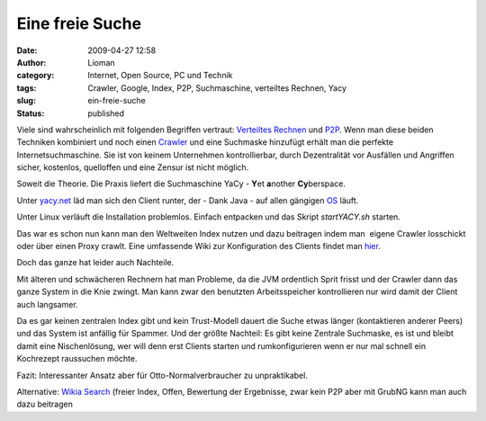 Eine freie Suche
################
:date: 2009-04-27 12:58
:author: Lioman
:category: Internet, Open Source, PC und Technik
:tags: Crawler, Google, Index, P2P, Suchmaschine, verteiltes Rechnen, Yacy
:slug: ein-freie-suche
:status: published

Viele sind wahrscheinlich mit folgenden Begriffen vertraut: `Verteiltes
Rechnen <http://de.wikipedia.org/wiki/Verteiltes%20Rechnen>`__ und
`P2P <http://de.wikipedia.org/wiki/Peer-to-Peer>`__. Wenn man diese
beiden Techniken kombiniert und noch einen
`Crawler <http://de.wikipedia.org/wiki/Crawler>`__ und eine Suchmaske
hinzufügt erhält man die perfekte Internetsuchmaschine. Sie ist von
keinem Unternehmen kontrollierbar, durch Dezentralität vor Ausfällen und
Angriffen sicher, kostenlos, quelloffen und eine Zensur ist nicht
möglich.

Soweit die Theorie. Die Praxis liefert die Suchmaschine YaCy - **Y**\ et
**a**\ nother **Cy**\ berspace.

Unter `yacy.net <http://yacy.net>`__ läd man sich den Client runter, der
- Dank Java - auf allen gängigen
`OS <http://de.wikipedia.org/wiki/Betriebssystem>`__ läuft.

Unter Linux verläuft die Installation problemlos. Einfach entpacken und
das Skript *startYACY.sh* starten.

Das war es schon nun kann man den Weltweiten Index nutzen und dazu
beitragen indem man  eigene Crawler losschickt oder über einen Proxy
crawlt. Eine umfassende Wiki zur Konfiguration des Clients findet man
`hier <http://www.yacy-websuche.de/wiki/index.php/De:Start>`__.

Doch das ganze hat leider auch Nachteile.

Mit älteren und schwächeren Rechnern hat man Probleme, da die JVM
ordentlich Sprit frisst und der Crawler dann das ganze System in die
Knie zwingt. Man kann zwar den benutzten Arbeitsspeicher kontrollieren
nur wird damit der Client auch langsamer.

Da es gar keinen zentralen Index gibt und kein Trust-Modell dauert die
Suche etwas länger (kontaktieren anderer Peers) und das System ist
anfällig für Spammer. Und der größte Nachteil: Es gibt keine Zentrale
Suchmaske, es ist und bleibt damit eine Nischenlösung, wer will denn
erst Clients starten und rumkonfigurieren wenn er nur mal schnell ein
Kochrezept raussuchen möchte.

Fazit: Interessanter Ansatz aber für Otto-Normalverbraucher zu
unpraktikabel.

Alternative: `Wikia Search <http://search.wikia.com/>`__ (freier Index,
Offen, Bewertung der Ergebnisse, zwar kein P2P aber mit GrubNG kann man
auch dazu beitragen
